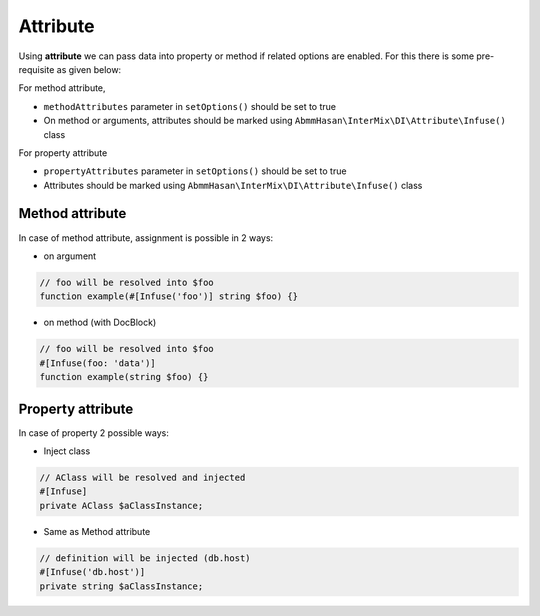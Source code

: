.. _di.attribute:

==========
Attribute
==========

Using **attribute** we can pass data into property or method if related options are enabled. For this there is
some pre-requisite as given below:

For method attribute,

* ``methodAttributes`` parameter in ``setOptions()`` should be set to true
* On method or arguments, attributes should be marked using ``AbmmHasan\InterMix\DI\Attribute\Infuse()`` class

For property attribute

* ``propertyAttributes`` parameter in ``setOptions()`` should be set to true
* Attributes should be marked using ``AbmmHasan\InterMix\DI\Attribute\Infuse()`` class

Method attribute
----------------

In case of method attribute, assignment is possible in 2 ways:

* on argument

.. code:: php

    // foo will be resolved into $foo
    function example(#[Infuse('foo')] string $foo) {}

* on method (with DocBlock)

.. code:: php

    // foo will be resolved into $foo
    #[Infuse(foo: 'data')]
    function example(string $foo) {}

Property attribute
------------------

In case of property 2 possible ways:

* Inject class

.. code:: php

    // AClass will be resolved and injected
    #[Infuse]
    private AClass $aClassInstance;

* Same as Method attribute

.. code:: php

    // definition will be injected (db.host)
    #[Infuse('db.host')]
    private string $aClassInstance;